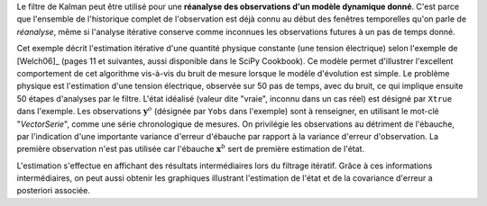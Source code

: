 .. index:: single: KalmanFilter (exemple)

Le filtre de Kalman peut être utilisé pour une **réanalyse des observations
d'un modèle dynamique donné**. C'est parce que l'ensemble de l'historique
complet de l'observation est déjà connu au début des fenêtres temporelles qu'on
parle de *réanalyse*, même si l'analyse itérative conserve comme inconnues les
observations futures à un pas de temps donné.

Cet exemple décrit l'estimation itérative d'une quantité physique constante
(une tension électrique) selon l'exemple de [Welch06]_ (pages 11 et suivantes,
aussi disponible dans le SciPy Cookbook). Ce modèle permet d'illustrer
l'excellent comportement de cet algorithme vis-à-vis du bruit de mesure lorsque
le modèle d'évolution est simple. Le problème physique est l'estimation d'une
tension électrique, observée sur 50 pas de temps, avec du bruit, ce qui
implique ensuite 50 étapes d'analyses par le filtre. L'état idéalisé (valeur
dite "vraie", inconnu dans un cas réel) est désigné par ``Xtrue`` dans
l'exemple. Les observations :math:`\mathbf{y}^o` (désignée par ``Yobs`` dans
l'exemple) sont à renseigner, en utilisant le mot-clé "*VectorSerie*", comme
une série chronologique de mesures. On privilégie les observations au détriment
de l'ébauche, par l'indication d'une importante variance d'erreur d'ébauche par
rapport à la variance d'erreur d'observation. La première observation n'est pas
utilisée car l'ébauche :math:`\mathbf{x}^b` sert de première estimation de
l'état.

L'estimation s'effectue en affichant des résultats intermédiaires lors du
filtrage itératif. Grâce à ces informations intermédiaires, on peut aussi
obtenir les graphiques illustrant l'estimation de l'état et de la covariance
d'erreur a posteriori associée.
